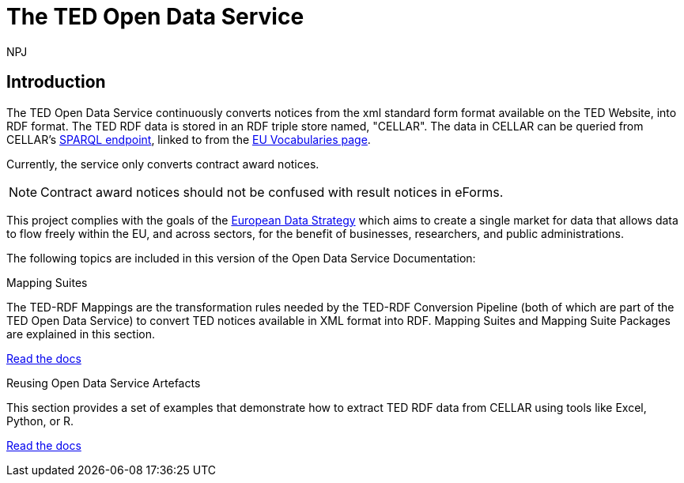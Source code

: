 :doctitle: The TED Open Data Service
:doccode: sws-main-prod-001
:author: NPJ
:authoremail: nicole-anne.paterson-jones@ext.ec.europa.eu
:docdate: October 2023


== Introduction

The TED Open Data Service continuously converts notices from the xml standard form format available on the TED Website, into RDF format.  The TED RDF data is stored in an RDF triple store named, "CELLAR". The data in CELLAR can be queried from CELLAR's https://publications.europa.eu/webapi/rdf/sparql[SPARQL endpoint], linked to from the https://op.europa.eu/en/web/eu-vocabularies[EU Vocabularies page]. 

Currently, the service only converts contract award notices.

NOTE: Contract award notices should not be confused with result notices in eForms.

This project complies with the goals of the https://digital-strategy.ec.europa.eu/en/policies/strategy-data[European Data Strategy] which aims to create a single market for data that allows data to flow freely within the EU, and across sectors, for the benefit of businesses, researchers, and public administrations.


The following topics are included in this version of the Open Data Service Documentation:

////
== Mapping Suites
A mapping suite within the TED Open Data Service is a set of mappings that defines how an XML document representing an e-Procurement Notice will be transformed to an equivalent RDF graph representation in conformance with the eProcurement ontology. These mappings are materialized in different forms, as it will be explained later, and a mapping suite will have all its relevant components organized in a package, which is referred to as a *mapping suite package*.A mapping suite can be further broken down into mapping suite packages, one per type of standard form mapped.
////



[.tile-container]
--

[.tile]
.Mapping Suites
****
The TED-RDF Mappings are the transformation rules needed by the TED-RDF Conversion Pipeline (both of which are part of the TED Open Data Service) to convert TED notices available in XML format into RDF.
Mapping Suites and Mapping Suite Packages are explained in this section.


<<ODS:ROOT:mapping_suite/index.adoc#, Read the docs>>
****


[.tile]
.Reusing Open Data Service Artefacts
****
This section provides a set of examples that demonstrate how to extract TED RDF data from CELLAR using tools like Excel, Python, or R.

<<ODS:ROOT:sample_app/index.adoc#, Read the docs>>
****

--

////
== Audience

This documentation is written for a wide audience, with different interests in the TED-ODS project, and different levels of expertise Semantic Web, EU e-Procurement and software infrastructure. More specifically this documentation can be of interest to:

- *End-Users*, such as *Semantic Web Practitioners* or *Experts in eProcurement Domain*, who are interested in understanding how the RDF representation of the e-procurement notices look like, and how this representation conforms to the eProcurement Ontology (ePO).
- *Software Engineers* interested in integrating mapping suite packages into processing pipelines;
- *Semantic Engineers* interested in understanding and writing mappings from XML to RDF, in particular in the EU eProcurement domain;
////

